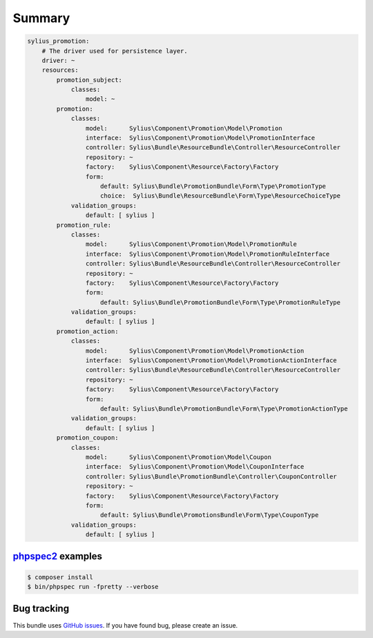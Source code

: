 Summary
=======

.. code-block:: yaml

    sylius_promotion:
        # The driver used for persistence layer.
        driver: ~
        resources:
            promotion_subject:
                classes:
                    model: ~
            promotion:
                classes:
                    model:      Sylius\Component\Promotion\Model\Promotion
                    interface:  Sylius\Component\Promotion\Model\PromotionInterface
                    controller: Sylius\Bundle\ResourceBundle\Controller\ResourceController
                    repository: ~
                    factory:    Sylius\Component\Resource\Factory\Factory
                    form:
                        default: Sylius\Bundle\PromotionBundle\Form\Type\PromotionType
                        choice:  Sylius\Bundle\ResourceBundle\Form\Type\ResourceChoiceType
                validation_groups:
                    default: [ sylius ]
            promotion_rule:
                classes:
                    model:      Sylius\Component\Promotion\Model\PromotionRule
                    interface:  Sylius\Component\Promotion\Model\PromotionRuleInterface
                    controller: Sylius\Bundle\ResourceBundle\Controller\ResourceController
                    repository: ~
                    factory:    Sylius\Component\Resource\Factory\Factory
                    form:
                        default: Sylius\Bundle\PromotionBundle\Form\Type\PromotionRuleType
                validation_groups:
                    default: [ sylius ]
            promotion_action:
                classes:
                    model:      Sylius\Component\Promotion\Model\PromotionAction
                    interface:  Sylius\Component\Promotion\Model\PromotionActionInterface
                    controller: Sylius\Bundle\ResourceBundle\Controller\ResourceController
                    repository: ~
                    factory:    Sylius\Component\Resource\Factory\Factory
                    form:
                        default: Sylius\Bundle\PromotionBundle\Form\Type\PromotionActionType
                validation_groups:
                    default: [ sylius ]
            promotion_coupon:
                classes:
                    model:      Sylius\Component\Promotion\Model\Coupon
                    interface:  Sylius\Component\Promotion\Model\CouponInterface
                    controller: Sylius\Bundle\PromotionBundle\Controller\CouponController
                    repository: ~
                    factory:    Sylius\Component\Resource\Factory\Factory
                    form:
                        default: Sylius\Bundle\PromotionsBundle\Form\Type\CouponType
                validation_groups:
                    default: [ sylius ]


`phpspec2 <http://phpspec.net>`_ examples
-----------------------------------------

.. code-block:: bash

    $ composer install
    $ bin/phpspec run -fpretty --verbose

Bug tracking
------------

This bundle uses `GitHub issues <https://github.com/Sylius/Sylius/issues>`_.
If you have found bug, please create an issue.
